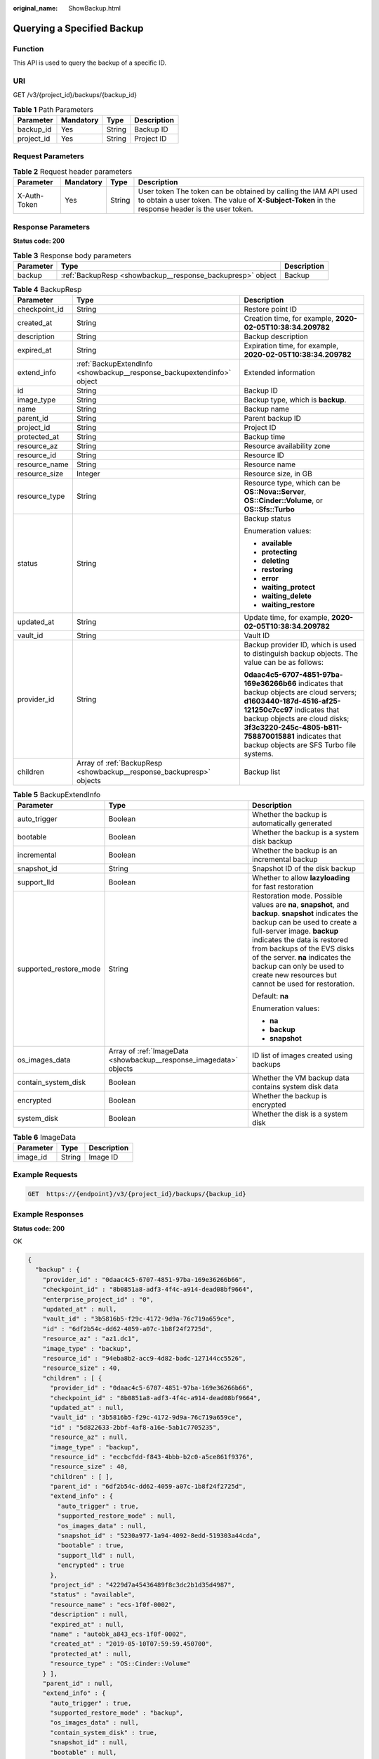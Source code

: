 :original_name: ShowBackup.html

.. _ShowBackup:

Querying a Specified Backup
===========================

Function
--------

This API is used to query the backup of a specific ID.

URI
---

GET /v3/{project_id}/backups/{backup_id}

.. table:: **Table 1** Path Parameters

   ========== ========= ====== ===========
   Parameter  Mandatory Type   Description
   ========== ========= ====== ===========
   backup_id  Yes       String Backup ID
   project_id Yes       String Project ID
   ========== ========= ====== ===========

Request Parameters
------------------

.. table:: **Table 2** Request header parameters

   +--------------+-----------+--------+---------------------------------------------------------------------------------------------------------------------------------------------------------------------+
   | Parameter    | Mandatory | Type   | Description                                                                                                                                                         |
   +==============+===========+========+=====================================================================================================================================================================+
   | X-Auth-Token | Yes       | String | User token The token can be obtained by calling the IAM API used to obtain a user token. The value of **X-Subject-Token** in the response header is the user token. |
   +--------------+-----------+--------+---------------------------------------------------------------------------------------------------------------------------------------------------------------------+

Response Parameters
-------------------

**Status code: 200**

.. table:: **Table 3** Response body parameters

   +-----------+------------------------------------------------------------+-------------+
   | Parameter | Type                                                       | Description |
   +===========+============================================================+=============+
   | backup    | :ref:`BackupResp <showbackup__response_backupresp>` object | Backup      |
   +-----------+------------------------------------------------------------+-------------+

.. _showbackup__response_backupresp:

.. table:: **Table 4** BackupResp

   +-----------------------+------------------------------------------------------------------------+--------------------------------------------------------------------------------------------------------------------------------------------------------------------------------------------------------------------------------------------------------------------------------------+
   | Parameter             | Type                                                                   | Description                                                                                                                                                                                                                                                                          |
   +=======================+========================================================================+======================================================================================================================================================================================================================================================================================+
   | checkpoint_id         | String                                                                 | Restore point ID                                                                                                                                                                                                                                                                     |
   +-----------------------+------------------------------------------------------------------------+--------------------------------------------------------------------------------------------------------------------------------------------------------------------------------------------------------------------------------------------------------------------------------------+
   | created_at            | String                                                                 | Creation time, for example, **2020-02-05T10:38:34.209782**                                                                                                                                                                                                                           |
   +-----------------------+------------------------------------------------------------------------+--------------------------------------------------------------------------------------------------------------------------------------------------------------------------------------------------------------------------------------------------------------------------------------+
   | description           | String                                                                 | Backup description                                                                                                                                                                                                                                                                   |
   +-----------------------+------------------------------------------------------------------------+--------------------------------------------------------------------------------------------------------------------------------------------------------------------------------------------------------------------------------------------------------------------------------------+
   | expired_at            | String                                                                 | Expiration time, for example, **2020-02-05T10:38:34.209782**                                                                                                                                                                                                                         |
   +-----------------------+------------------------------------------------------------------------+--------------------------------------------------------------------------------------------------------------------------------------------------------------------------------------------------------------------------------------------------------------------------------------+
   | extend_info           | :ref:`BackupExtendInfo <showbackup__response_backupextendinfo>` object | Extended information                                                                                                                                                                                                                                                                 |
   +-----------------------+------------------------------------------------------------------------+--------------------------------------------------------------------------------------------------------------------------------------------------------------------------------------------------------------------------------------------------------------------------------------+
   | id                    | String                                                                 | Backup ID                                                                                                                                                                                                                                                                            |
   +-----------------------+------------------------------------------------------------------------+--------------------------------------------------------------------------------------------------------------------------------------------------------------------------------------------------------------------------------------------------------------------------------------+
   | image_type            | String                                                                 | Backup type, which is **backup**.                                                                                                                                                                                                                                                    |
   +-----------------------+------------------------------------------------------------------------+--------------------------------------------------------------------------------------------------------------------------------------------------------------------------------------------------------------------------------------------------------------------------------------+
   | name                  | String                                                                 | Backup name                                                                                                                                                                                                                                                                          |
   +-----------------------+------------------------------------------------------------------------+--------------------------------------------------------------------------------------------------------------------------------------------------------------------------------------------------------------------------------------------------------------------------------------+
   | parent_id             | String                                                                 | Parent backup ID                                                                                                                                                                                                                                                                     |
   +-----------------------+------------------------------------------------------------------------+--------------------------------------------------------------------------------------------------------------------------------------------------------------------------------------------------------------------------------------------------------------------------------------+
   | project_id            | String                                                                 | Project ID                                                                                                                                                                                                                                                                           |
   +-----------------------+------------------------------------------------------------------------+--------------------------------------------------------------------------------------------------------------------------------------------------------------------------------------------------------------------------------------------------------------------------------------+
   | protected_at          | String                                                                 | Backup time                                                                                                                                                                                                                                                                          |
   +-----------------------+------------------------------------------------------------------------+--------------------------------------------------------------------------------------------------------------------------------------------------------------------------------------------------------------------------------------------------------------------------------------+
   | resource_az           | String                                                                 | Resource availability zone                                                                                                                                                                                                                                                           |
   +-----------------------+------------------------------------------------------------------------+--------------------------------------------------------------------------------------------------------------------------------------------------------------------------------------------------------------------------------------------------------------------------------------+
   | resource_id           | String                                                                 | Resource ID                                                                                                                                                                                                                                                                          |
   +-----------------------+------------------------------------------------------------------------+--------------------------------------------------------------------------------------------------------------------------------------------------------------------------------------------------------------------------------------------------------------------------------------+
   | resource_name         | String                                                                 | Resource name                                                                                                                                                                                                                                                                        |
   +-----------------------+------------------------------------------------------------------------+--------------------------------------------------------------------------------------------------------------------------------------------------------------------------------------------------------------------------------------------------------------------------------------+
   | resource_size         | Integer                                                                | Resource size, in GB                                                                                                                                                                                                                                                                 |
   +-----------------------+------------------------------------------------------------------------+--------------------------------------------------------------------------------------------------------------------------------------------------------------------------------------------------------------------------------------------------------------------------------------+
   | resource_type         | String                                                                 | Resource type, which can be **OS::Nova::Server**, **OS::Cinder::Volume**, or **OS::Sfs::Turbo**                                                                                                                                                                                      |
   +-----------------------+------------------------------------------------------------------------+--------------------------------------------------------------------------------------------------------------------------------------------------------------------------------------------------------------------------------------------------------------------------------------+
   | status                | String                                                                 | Backup status                                                                                                                                                                                                                                                                        |
   |                       |                                                                        |                                                                                                                                                                                                                                                                                      |
   |                       |                                                                        | Enumeration values:                                                                                                                                                                                                                                                                  |
   |                       |                                                                        |                                                                                                                                                                                                                                                                                      |
   |                       |                                                                        | -  **available**                                                                                                                                                                                                                                                                     |
   |                       |                                                                        |                                                                                                                                                                                                                                                                                      |
   |                       |                                                                        | -  **protecting**                                                                                                                                                                                                                                                                    |
   |                       |                                                                        |                                                                                                                                                                                                                                                                                      |
   |                       |                                                                        | -  **deleting**                                                                                                                                                                                                                                                                      |
   |                       |                                                                        |                                                                                                                                                                                                                                                                                      |
   |                       |                                                                        | -  **restoring**                                                                                                                                                                                                                                                                     |
   |                       |                                                                        |                                                                                                                                                                                                                                                                                      |
   |                       |                                                                        | -  **error**                                                                                                                                                                                                                                                                         |
   |                       |                                                                        |                                                                                                                                                                                                                                                                                      |
   |                       |                                                                        | -  **waiting_protect**                                                                                                                                                                                                                                                               |
   |                       |                                                                        |                                                                                                                                                                                                                                                                                      |
   |                       |                                                                        | -  **waiting_delete**                                                                                                                                                                                                                                                                |
   |                       |                                                                        |                                                                                                                                                                                                                                                                                      |
   |                       |                                                                        | -  **waiting_restore**                                                                                                                                                                                                                                                               |
   +-----------------------+------------------------------------------------------------------------+--------------------------------------------------------------------------------------------------------------------------------------------------------------------------------------------------------------------------------------------------------------------------------------+
   | updated_at            | String                                                                 | Update time, for example, **2020-02-05T10:38:34.209782**                                                                                                                                                                                                                             |
   +-----------------------+------------------------------------------------------------------------+--------------------------------------------------------------------------------------------------------------------------------------------------------------------------------------------------------------------------------------------------------------------------------------+
   | vault_id              | String                                                                 | Vault ID                                                                                                                                                                                                                                                                             |
   +-----------------------+------------------------------------------------------------------------+--------------------------------------------------------------------------------------------------------------------------------------------------------------------------------------------------------------------------------------------------------------------------------------+
   | provider_id           | String                                                                 | Backup provider ID, which is used to distinguish backup objects. The value can be as follows:                                                                                                                                                                                        |
   |                       |                                                                        |                                                                                                                                                                                                                                                                                      |
   |                       |                                                                        | **0daac4c5-6707-4851-97ba-169e36266b66** indicates that backup objects are cloud servers; **d1603440-187d-4516-af25-121250c7cc97** indicates that backup objects are cloud disks; **3f3c3220-245c-4805-b811-758870015881** indicates that backup objects are SFS Turbo file systems. |
   +-----------------------+------------------------------------------------------------------------+--------------------------------------------------------------------------------------------------------------------------------------------------------------------------------------------------------------------------------------------------------------------------------------+
   | children              | Array of :ref:`BackupResp <showbackup__response_backupresp>` objects   | Backup list                                                                                                                                                                                                                                                                          |
   +-----------------------+------------------------------------------------------------------------+--------------------------------------------------------------------------------------------------------------------------------------------------------------------------------------------------------------------------------------------------------------------------------------+

.. _showbackup__response_backupextendinfo:

.. table:: **Table 5** BackupExtendInfo

   +------------------------+--------------------------------------------------------------------+----------------------------------------------------------------------------------------------------------------------------------------------------------------------------------------------------------------------------------------------------------------------------------------------------------------------------------------------------------+
   | Parameter              | Type                                                               | Description                                                                                                                                                                                                                                                                                                                                              |
   +========================+====================================================================+==========================================================================================================================================================================================================================================================================================================================================================+
   | auto_trigger           | Boolean                                                            | Whether the backup is automatically generated                                                                                                                                                                                                                                                                                                            |
   +------------------------+--------------------------------------------------------------------+----------------------------------------------------------------------------------------------------------------------------------------------------------------------------------------------------------------------------------------------------------------------------------------------------------------------------------------------------------+
   | bootable               | Boolean                                                            | Whether the backup is a system disk backup                                                                                                                                                                                                                                                                                                               |
   +------------------------+--------------------------------------------------------------------+----------------------------------------------------------------------------------------------------------------------------------------------------------------------------------------------------------------------------------------------------------------------------------------------------------------------------------------------------------+
   | incremental            | Boolean                                                            | Whether the backup is an incremental backup                                                                                                                                                                                                                                                                                                              |
   +------------------------+--------------------------------------------------------------------+----------------------------------------------------------------------------------------------------------------------------------------------------------------------------------------------------------------------------------------------------------------------------------------------------------------------------------------------------------+
   | snapshot_id            | String                                                             | Snapshot ID of the disk backup                                                                                                                                                                                                                                                                                                                           |
   +------------------------+--------------------------------------------------------------------+----------------------------------------------------------------------------------------------------------------------------------------------------------------------------------------------------------------------------------------------------------------------------------------------------------------------------------------------------------+
   | support_lld            | Boolean                                                            | Whether to allow **lazyloading** for fast restoration                                                                                                                                                                                                                                                                                                    |
   +------------------------+--------------------------------------------------------------------+----------------------------------------------------------------------------------------------------------------------------------------------------------------------------------------------------------------------------------------------------------------------------------------------------------------------------------------------------------+
   | supported_restore_mode | String                                                             | Restoration mode. Possible values are **na**, **snapshot**, and **backup**. **snapshot** indicates the backup can be used to create a full-server image. **backup** indicates the data is restored from backups of the EVS disks of the server. **na** indicates the backup can only be used to create new resources but cannot be used for restoration. |
   |                        |                                                                    |                                                                                                                                                                                                                                                                                                                                                          |
   |                        |                                                                    | Default: **na**                                                                                                                                                                                                                                                                                                                                          |
   |                        |                                                                    |                                                                                                                                                                                                                                                                                                                                                          |
   |                        |                                                                    | Enumeration values:                                                                                                                                                                                                                                                                                                                                      |
   |                        |                                                                    |                                                                                                                                                                                                                                                                                                                                                          |
   |                        |                                                                    | -  **na**                                                                                                                                                                                                                                                                                                                                                |
   |                        |                                                                    |                                                                                                                                                                                                                                                                                                                                                          |
   |                        |                                                                    | -  **backup**                                                                                                                                                                                                                                                                                                                                            |
   |                        |                                                                    |                                                                                                                                                                                                                                                                                                                                                          |
   |                        |                                                                    | -  **snapshot**                                                                                                                                                                                                                                                                                                                                          |
   +------------------------+--------------------------------------------------------------------+----------------------------------------------------------------------------------------------------------------------------------------------------------------------------------------------------------------------------------------------------------------------------------------------------------------------------------------------------------+
   | os_images_data         | Array of :ref:`ImageData <showbackup__response_imagedata>` objects | ID list of images created using backups                                                                                                                                                                                                                                                                                                                  |
   +------------------------+--------------------------------------------------------------------+----------------------------------------------------------------------------------------------------------------------------------------------------------------------------------------------------------------------------------------------------------------------------------------------------------------------------------------------------------+
   | contain_system_disk    | Boolean                                                            | Whether the VM backup data contains system disk data                                                                                                                                                                                                                                                                                                     |
   +------------------------+--------------------------------------------------------------------+----------------------------------------------------------------------------------------------------------------------------------------------------------------------------------------------------------------------------------------------------------------------------------------------------------------------------------------------------------+
   | encrypted              | Boolean                                                            | Whether the backup is encrypted                                                                                                                                                                                                                                                                                                                          |
   +------------------------+--------------------------------------------------------------------+----------------------------------------------------------------------------------------------------------------------------------------------------------------------------------------------------------------------------------------------------------------------------------------------------------------------------------------------------------+
   | system_disk            | Boolean                                                            | Whether the disk is a system disk                                                                                                                                                                                                                                                                                                                        |
   +------------------------+--------------------------------------------------------------------+----------------------------------------------------------------------------------------------------------------------------------------------------------------------------------------------------------------------------------------------------------------------------------------------------------------------------------------------------------+

.. _showbackup__response_imagedata:

.. table:: **Table 6** ImageData

   ========= ====== ===========
   Parameter Type   Description
   ========= ====== ===========
   image_id  String Image ID
   ========= ====== ===========

Example Requests
----------------

.. code-block:: text

   GET  https://{endpoint}/v3/{project_id}/backups/{backup_id}

Example Responses
-----------------

**Status code: 200**

OK

.. code-block::

   {
     "backup" : {
       "provider_id" : "0daac4c5-6707-4851-97ba-169e36266b66",
       "checkpoint_id" : "8b0851a8-adf3-4f4c-a914-dead08bf9664",
       "enterprise_project_id" : "0",
       "updated_at" : null,
       "vault_id" : "3b5816b5-f29c-4172-9d9a-76c719a659ce",
       "id" : "6df2b54c-dd62-4059-a07c-1b8f24f2725d",
       "resource_az" : "az1.dc1",
       "image_type" : "backup",
       "resource_id" : "94eba8b2-acc9-4d82-badc-127144cc5526",
       "resource_size" : 40,
       "children" : [ {
         "provider_id" : "0daac4c5-6707-4851-97ba-169e36266b66",
         "checkpoint_id" : "8b0851a8-adf3-4f4c-a914-dead08bf9664",
         "updated_at" : null,
         "vault_id" : "3b5816b5-f29c-4172-9d9a-76c719a659ce",
         "id" : "5d822633-2bbf-4af8-a16e-5ab1c7705235",
         "resource_az" : null,
         "image_type" : "backup",
         "resource_id" : "eccbcfdd-f843-4bbb-b2c0-a5ce861f9376",
         "resource_size" : 40,
         "children" : [ ],
         "parent_id" : "6df2b54c-dd62-4059-a07c-1b8f24f2725d",
         "extend_info" : {
           "auto_trigger" : true,
           "supported_restore_mode" : null,
           "os_images_data" : null,
           "snapshot_id" : "5230a977-1a94-4092-8edd-519303a44cda",
           "bootable" : true,
           "support_lld" : null,
           "encrypted" : true
         },
         "project_id" : "4229d7a45436489f8c3dc2b1d35d4987",
         "status" : "available",
         "resource_name" : "ecs-1f0f-0002",
         "description" : null,
         "expired_at" : null,
         "name" : "autobk_a843_ecs-1f0f-0002",
         "created_at" : "2019-05-10T07:59:59.450700",
         "protected_at" : null,
         "resource_type" : "OS::Cinder::Volume"
       } ],
       "parent_id" : null,
       "extend_info" : {
         "auto_trigger" : true,
         "supported_restore_mode" : "backup",
         "os_images_data" : null,
         "contain_system_disk" : true,
         "snapshot_id" : null,
         "bootable" : null,
         "support_lld" : true
       },
       "project_id" : "4229d7a45436489f8c3dc2b1d35d4987",
       "status" : "available",
       "resource_name" : "ecs-1f0f-0002",
       "description" : "backup_description",
       "expired_at" : null,
       "name" : "backup_name",
       "created_at" : "2019-05-10T07:59:12.084695",
       "protected_at" : null,
       "resource_type" : "OS::Nova::Server"
     }
   }

Status Codes
------------

=========== ===========
Status Code Description
=========== ===========
200         OK
=========== ===========

Error Codes
-----------

See :ref:`Error Codes <errorcode>`.
